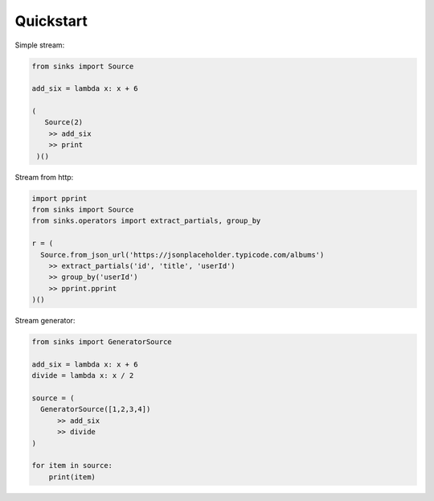 Quickstart
==========

Simple stream:

.. code-block:: python

 from sinks import Source

 add_six = lambda x: x + 6

 (
    Source(2)
     >> add_six
     >> print
  )()

Stream from http:

.. code-block:: python

  import pprint
  from sinks import Source
  from sinks.operators import extract_partials, group_by

  r = (
    Source.from_json_url('https://jsonplaceholder.typicode.com/albums')
      >> extract_partials('id', 'title', 'userId')
      >> group_by('userId')
      >> pprint.pprint
  )()

Stream generator:

.. code-block:: python

  from sinks import GeneratorSource

  add_six = lambda x: x + 6
  divide = lambda x: x / 2

  source = (
    GeneratorSource([1,2,3,4])
        >> add_six
        >> divide
  )

  for item in source:
      print(item)

